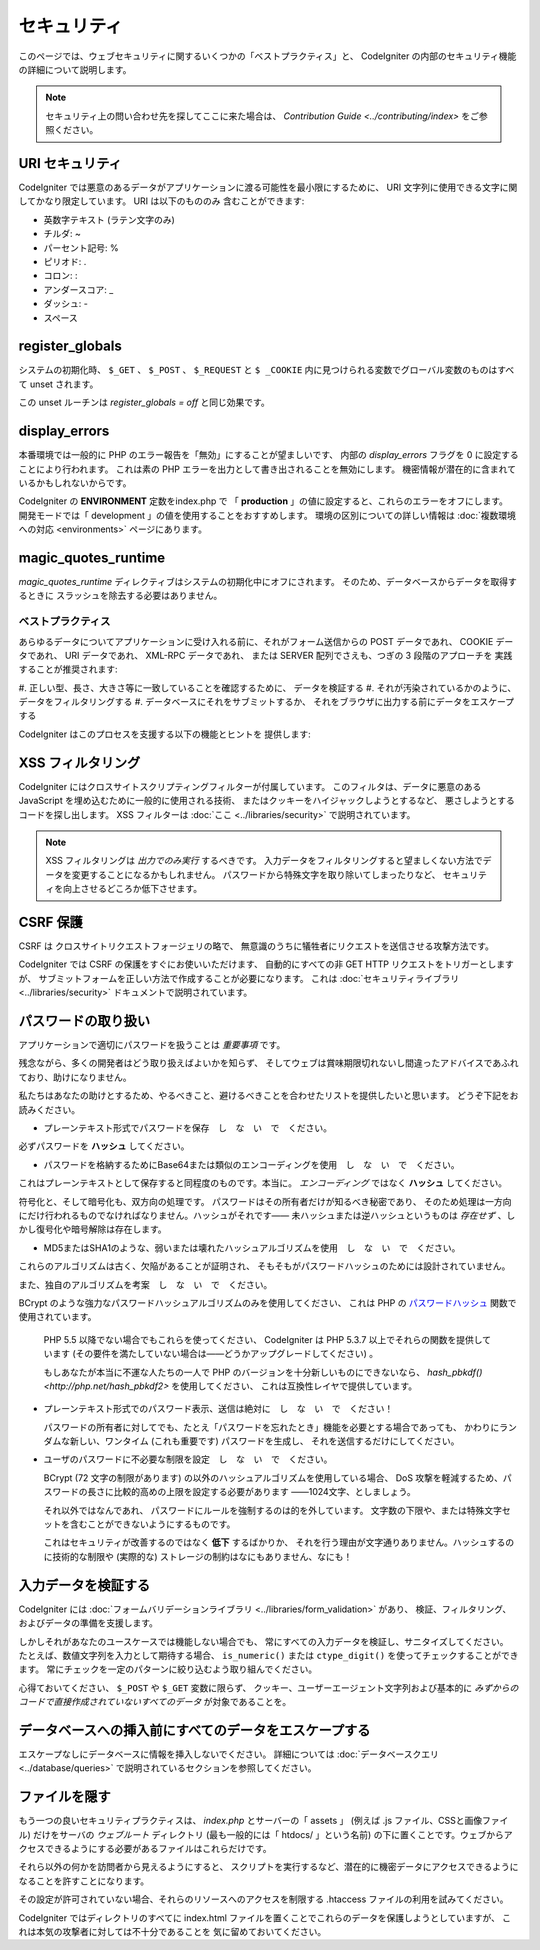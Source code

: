 ############
セキュリティ
############

このページでは、ウェブセキュリティに関するいくつかの「ベストプラクティス」と、
CodeIgniter の内部のセキュリティ機能の詳細について説明します。

.. note:: セキュリティ上の問い合わせ先を探してここに来た場合は、
	`Contribution Guide <../contributing/index>` をご参照ください。

URI セキュリティ
================

CodeIgniter では悪意のあるデータがアプリケーションに渡る可能性を最小限にするために、
URI 文字列に使用できる文字に関してかなり限定しています。
URI は以下のもののみ
含むことができます:

-  英数字テキスト (ラテン文字のみ)
-  チルダ: ~
-  パーセント記号: %
-  ピリオド: .
-  コロン: :
-  アンダースコア: \_
-  ダッシュ: -
-  スペース

register_globals
================

システムの初期化時、
``$_GET`` 、 ``$_POST`` 、 ``$_REQUEST`` と ``$ _COOKIE`` 内に見つけられる変数でグローバル変数のものはすべて unset されます。

この unset ルーチンは *register_globals = off* と同じ効果です。

display_errors
==============

本番環境では一般的に PHP のエラー報告を「無効」にすることが望ましいです、
内部の *display_errors* フラグを 0 に設定することにより行われます。
これは素の PHP エラーを出力として書き出されることを無効にします。
機密情報が潜在的に含まれているかもしれないからです。

CodeIgniter の **ENVIRONMENT** 定数をindex.php で
「 **production** 」の値に設定すると、これらのエラーをオフにします。
開発モードでは「 development 」の値を使用することをおすすめします。
環境の区別についての詳しい情報は
:doc:`複数環境への対応 <environments>` ページにあります。

magic_quotes_runtime
====================

*magic_quotes_runtime* ディレクティブはシステムの初期化中にオフにされます。
そのため、データベースからデータを取得するときに
スラッシュを除去する必要はありません。

******************
ベストプラクティス
******************

あらゆるデータについてアプリケーションに受け入れる前に、それがフォーム送信からの POST データであれ、
COOKIE データであれ、 URI データであれ、 XML-RPC データであれ、
または SERVER 配列でさえも、つぎの 3 段階のアプローチを
実践することが推奨されます:

#. 正しい型、長さ、大きさ等に一致していることを確認するために、
データを検証する
#. それが汚染されているかのように、データをフィルタリングする
#. データベースにそれをサブミットするか、
それをブラウザに出力する前にデータをエスケープする

CodeIgniter はこのプロセスを支援する以下の機能とヒントを
提供します:

XSS フィルタリング
==================

CodeIgniter にはクロスサイトスクリプティングフィルターが付属しています。
このフィルタは、データに悪意のある JavaScript を埋め込むために一般的に使用される技術、
またはクッキーをハイジャックしようとするなど、
悪さしようとするコードを探し出します。 XSS フィルターは
:doc:`ここ <../libraries/security>` で説明されています。

.. note:: XSS フィルタリングは *出力でのみ実行* するべきです。
	入力データをフィルタリングすると望ましくない方法でデータを変更することになるかもしれません。
	パスワードから特殊文字を取り除いてしまったりなど、
	セキュリティを向上させるどころか低下させます。

CSRF 保護
=========

CSRF は クロスサイトリクエストフォージェリの略で、
無意識のうちに犠牲者にリクエストを送信させる攻撃方法です。

CodeIgniter では CSRF の保護をすぐにお使いいただけます、
自動的にすべての非 GET HTTP リクエストをトリガーとしますが、
サブミットフォームを正しい方法で作成することが必要になります。
これは :doc:`セキュリティライブラリ <../libraries/security>` ドキュメントで説明されています。

パスワードの取り扱い
====================

アプリケーションで適切にパスワードを扱うことは *重要事項* です。

残念ながら、多くの開発者はどう取り扱えばよいかを知らず、
そしてウェブは賞味期限切れないし間違ったアドバイスであふれており、助けになりません。

私たちはあなたの助けとするため、やるべきこと、避けるべきことを合わせたリストを提供したいと思います。
どうぞ下記をお読みください。

-  プレーンテキスト形式でパスワードを保存　し　な　い　で　ください。

必ずパスワードを **ハッシュ** してください。

-  パスワードを格納するためにBase64または類似のエンコーディングを使用　し　な　い　で　ください。

これはプレーンテキストとして保存すると同程度のものです。本当に。
*エンコーディング* ではなく **ハッシュ** してください。

符号化と、そして暗号化も、双方向の処理です。
パスワードはその所有者だけが知るべき秘密であり、
そのため処理は一方向にだけ行われるものでなければなりません。ハッシュがそれです――
未ハッシュまたは逆ハッシュというものは *存在せず* 、しかし復号化や暗号解除は存在します。

-  MD5またはSHA1のような、弱いまたは壊れたハッシュアルゴリズムを使用　し　な　い　で　ください。

これらのアルゴリズムは古く、欠陥があることが証明され、
そもそもがパスワードハッシュのためには設計されていません。

また、独自のアルゴリズムを考案　し　な　い　で　ください。

BCrypt のような強力なパスワードハッシュアルゴリズムのみを使用してください、
これは PHP の `パスワードハッシュ <http://php.net/password>`_ 関数で使用されています。

   PHP 5.5 以降でない場合でもこれらを使ってください、
   CodeIgniter は PHP 5.3.7 以上でそれらの関数を提供しています
   (その要件を満たしていない場合は――どうかアップグレードしてください) 。

   もしあなたが本当に不運な人たちの一人で PHP のバージョンを十分新しいものにできないなら、
   `hash_pbkdf() <http://php.net/hash_pbkdf2>` を使用してください、
   これは互換性レイヤで提供しています。

-  プレーンテキスト形式でのパスワード表示、送信は絶対に　し　な　い　で　ください！

   パスワードの所有者に対してでも、たとえ「パスワードを忘れたとき」機能を必要とする場合であっても、
   かわりにランダムな新しい、ワンタイム (これも重要です) パスワードを生成し、
   それを送信するだけにしてください。

-  ユーザのパスワードに不必要な制限を設定　し　な　い　で　ください。

   BCrypt (72 文字の制限があります) の以外のハッシュアルゴリズムを使用している場合、
   DoS 攻撃を軽減するため、パスワードの長さに比較的高めの上限を設定する必要があります
   ――1024文字、としましょう。

   それ以外ではなんであれ、
   パスワードにルールを強制するのは的を外しています。
   文字数の下限や、または特殊文字セットを含むことができないようにするものです。

   これはセキュリティが改善するのではなく **低下** するばかりか、
   それを行う理由が文字通りありません。ハッシュするのに技術的な制限や
   (実際的な) ストレージの制約はなにもありません、なにも！

入力データを検証する
====================

CodeIgniter には :doc:`フォームバリデーションライブラリ
<../libraries/form_validation>` があり、
検証、フィルタリング、およびデータの準備を支援します。

しかしそれがあなたのユースケースでは機能しない場合でも、
常にすべての入力データを検証し、サニタイズしてください。
たとえば、数値文字列を入力として期待する場合、 ``is_numeric()``
または ``ctype_digit()`` を使ってチェックすることができます。
常にチェックを一定のパターンに絞り込むよう取り組んでください。

心得ておいてください、 ``$_POST`` や ``$_GET`` 変数に限らず、
クッキー、ユーザーエージェント文字列および基本的に
*みずからのコードで直接作成されていないすべてのデータ* が対象であることを。


データベースへの挿入前にすべてのデータをエスケープする
======================================================

エスケープなしにデータベースに情報を挿入しないでください。
詳細については :doc:`データベースクエリ
<../database/queries>` で説明されているセクションを参照してください。

ファイルを隠す
==============

もう一つの良いセキュリティプラクティスは、 *index.php*
とサーバーの「 assets 」 (例えば .js ファイル、CSSと画像ファイル) 
だけをサーバの *ウェブルート* ディレクトリ (最も一般的には「 htdocs/ 」という名前)
の下に置くことです。ウェブからアクセスできるようにする必要があるファイルはこれらだけです。

それら以外の何かを訪問者から見えるようにすると、
スクリプトを実行するなど、潜在的に機密データにアクセスできるようになることを許すことになります。

その設定が許可されていない場合、それらのリソースへのアクセスを制限する .htaccess
ファイルの利用を試みてください。

CodeIgniter ではディレクトリのすべてに index.html
ファイルを置くことでこれらのデータを保護しようとしていますが、
これは本気の攻撃者に対しては不十分であることを
気に留めておいてください。

